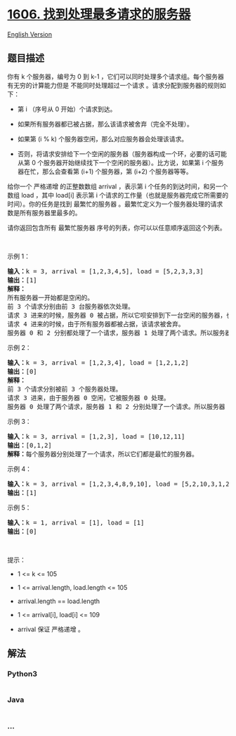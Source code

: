 * [[https://leetcode-cn.com/problems/find-servers-that-handled-most-number-of-requests][1606.
找到处理最多请求的服务器]]
  :PROPERTIES:
  :CUSTOM_ID: 找到处理最多请求的服务器
  :END:
[[./solution/1600-1699/1606.Find Servers That Handled Most Number of Requests/README_EN.org][English
Version]]

** 题目描述
   :PROPERTIES:
   :CUSTOM_ID: 题目描述
   :END:

#+begin_html
  <!-- 这里写题目描述 -->
#+end_html

#+begin_html
  <p>
#+end_html

你有 k 个服务器，编号为 0 到
k-1 ，它们可以同时处理多个请求组。每个服务器有无穷的计算能力但是
不能同时处理超过一个请求 。请求分配到服务器的规则如下：

#+begin_html
  </p>
#+end_html

#+begin_html
  <ul>
#+end_html

#+begin_html
  <li>
#+end_html

第 i （序号从 0 开始）个请求到达。

#+begin_html
  </li>
#+end_html

#+begin_html
  <li>
#+end_html

如果所有服务器都已被占据，那么该请求被舍弃（完全不处理）。

#+begin_html
  </li>
#+end_html

#+begin_html
  <li>
#+end_html

如果第 (i % k) 个服务器空闲，那么对应服务器会处理该请求。

#+begin_html
  </li>
#+end_html

#+begin_html
  <li>
#+end_html

否则，将请求安排给下一个空闲的服务器（服务器构成一个环，必要的话可能从第
0 个服务器开始继续找下一个空闲的服务器）。比方说，如果第
i 个服务器在忙，那么会查看第 (i+1) 个服务器，第 (i+2) 个服务器等等。

#+begin_html
  </li>
#+end_html

#+begin_html
  </ul>
#+end_html

#+begin_html
  <p>
#+end_html

给你一个
严格递增 的正整数数组 arrival ，表示第 i 个任务的到达时间，和另一个数组 load ，其中 load[i] 表示第 i 个请求的工作量（也就是服务器完成它所需要的时间）。你的任务是找到
最繁忙的服务器 。最繁忙定义为一个服务器处理的请求数是所有服务器里最多的。

#+begin_html
  </p>
#+end_html

#+begin_html
  <p>
#+end_html

请你返回包含所有 最繁忙服务器 序号的列表，你可以以任意顺序返回这个列表。

#+begin_html
  </p>
#+end_html

#+begin_html
  <p>
#+end_html

 

#+begin_html
  </p>
#+end_html

#+begin_html
  <p>
#+end_html

示例 1：

#+begin_html
  </p>
#+end_html

#+begin_html
  <p>
#+end_html

#+begin_html
  </p>
#+end_html

#+begin_html
  <pre>
  <strong>输入：</strong>k = 3, arrival = [1,2,3,4,5], load = [5,2,3,3,3] 
  <strong>输出：</strong>[1] 
  <strong>解释：</strong>
  所有服务器一开始都是空闲的。
  前 3 个请求分别由前 3 台服务器依次处理。
  请求 3 进来的时候，服务器 0 被占据，所以它呗安排到下一台空闲的服务器，也就是服务器 1 。
  请求 4 进来的时候，由于所有服务器都被占据，该请求被舍弃。
  服务器 0 和 2 分别都处理了一个请求，服务器 1 处理了两个请求。所以服务器 1 是最忙的服务器。
  </pre>
#+end_html

#+begin_html
  <p>
#+end_html

示例 2：

#+begin_html
  </p>
#+end_html

#+begin_html
  <pre>
  <strong>输入：</strong>k = 3, arrival = [1,2,3,4], load = [1,2,1,2]
  <strong>输出：</strong>[0]
  <strong>解释：</strong>
  前 3 个请求分别被前 3 个服务器处理。
  请求 3 进来，由于服务器 0 空闲，它被服务器 0 处理。
  服务器 0 处理了两个请求，服务器 1 和 2 分别处理了一个请求。所以服务器 0 是最忙的服务器。
  </pre>
#+end_html

#+begin_html
  <p>
#+end_html

示例 3：

#+begin_html
  </p>
#+end_html

#+begin_html
  <pre>
  <strong>输入：</strong>k = 3, arrival = [1,2,3], load = [10,12,11]
  <strong>输出：</strong>[0,1,2]
  <strong>解释：</strong>每个服务器分别处理了一个请求，所以它们都是最忙的服务器。
  </pre>
#+end_html

#+begin_html
  <p>
#+end_html

示例 4：

#+begin_html
  </p>
#+end_html

#+begin_html
  <pre>
  <strong>输入：</strong>k = 3, arrival = [1,2,3,4,8,9,10], load = [5,2,10,3,1,2,2]
  <strong>输出：</strong>[1]
  </pre>
#+end_html

#+begin_html
  <p>
#+end_html

示例 5：

#+begin_html
  </p>
#+end_html

#+begin_html
  <pre>
  <strong>输入：</strong>k = 1, arrival = [1], load = [1]
  <strong>输出：</strong>[0]
  </pre>
#+end_html

#+begin_html
  <p>
#+end_html

 

#+begin_html
  </p>
#+end_html

#+begin_html
  <p>
#+end_html

提示：

#+begin_html
  </p>
#+end_html

#+begin_html
  <ul>
#+end_html

#+begin_html
  <li>
#+end_html

1 <= k <= 105

#+begin_html
  </li>
#+end_html

#+begin_html
  <li>
#+end_html

1 <= arrival.length, load.length <= 105

#+begin_html
  </li>
#+end_html

#+begin_html
  <li>
#+end_html

arrival.length == load.length

#+begin_html
  </li>
#+end_html

#+begin_html
  <li>
#+end_html

1 <= arrival[i], load[i] <= 109

#+begin_html
  </li>
#+end_html

#+begin_html
  <li>
#+end_html

arrival 保证 严格递增 。

#+begin_html
  </li>
#+end_html

#+begin_html
  </ul>
#+end_html

** 解法
   :PROPERTIES:
   :CUSTOM_ID: 解法
   :END:

#+begin_html
  <!-- 这里可写通用的实现逻辑 -->
#+end_html

#+begin_html
  <!-- tabs:start -->
#+end_html

*** *Python3*
    :PROPERTIES:
    :CUSTOM_ID: python3
    :END:

#+begin_html
  <!-- 这里可写当前语言的特殊实现逻辑 -->
#+end_html

#+begin_src python
#+end_src

*** *Java*
    :PROPERTIES:
    :CUSTOM_ID: java
    :END:

#+begin_html
  <!-- 这里可写当前语言的特殊实现逻辑 -->
#+end_html

#+begin_src java
#+end_src

*** *...*
    :PROPERTIES:
    :CUSTOM_ID: section
    :END:
#+begin_example
#+end_example

#+begin_html
  <!-- tabs:end -->
#+end_html
